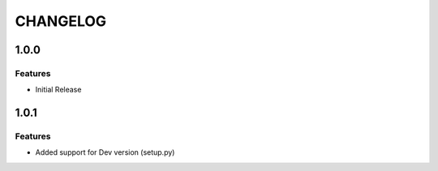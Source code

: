 =========
CHANGELOG
=========

1.0.0
=====

Features
--------
* Initial Release

1.0.1
=====

Features
--------
* Added support for Dev version (setup.py)
